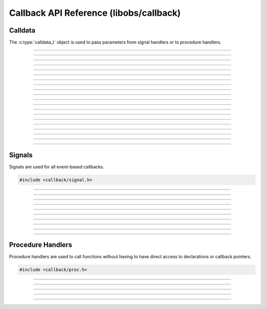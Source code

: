 Callback API Reference (libobs/callback)
========================================


Calldata
--------

The :c:type:`calldata_t` object is used to pass parameters from signal
handlers or to procedure handlers.

.. type:: calldata_t

---------------------

.. function:: void calldata_init(calldata_t *data)

   Initializes a calldata structure (zeroes it).

   :param data: Calldata structure

---------------------

.. function:: void calldata_free(calldata_t *data)

   Frees a calldata structure. Should only be used if :c:func:`calldata_init()`
   was used. If the object is received as a callback parameter, this function
   should not be used.

   :param data: Calldata structure

---------------------

.. function:: void calldata_set_int(calldata_t *data, const char *name, long long val)

   Sets an integer parameter.

   :param data: Calldata structure
   :param name: Parameter name
   :param val:  Integer value

---------------------

.. function:: void calldata_set_float(calldata_t *data, const char *name, double val)

   Sets a floating point parameter.

   :param data: Calldata structure
   :param name: Parameter name
   :param val:  Floating point value

---------------------

.. function:: void calldata_set_bool(calldata_t *data, const char *name, bool val)

   Sets a boolean parameter.

   :param data: Calldata structure
   :param name: Parameter name
   :param val:  Boolean value

---------------------

.. function:: void calldata_set_ptr(calldata_t *data, const char *name, void *ptr)

   Sets a pointer parameter. This does not have to be a pointer to a pointer.

   :param data: Calldata structure
   :param name: Parameter name
   :param val:  Pointer value

---------------------

.. function:: void calldata_set_string(calldata_t *data, const char *name, const char *str)

   Sets a string parameter.

   :param data: Calldata structure
   :param name: Parameter name
   :param val:  String

---------------------

.. function:: void calldata_set_data(calldata_t *data, const char *name, const void *in, size_t new_size)

   Sets a parameter with any type. For common parameter types, use the functions
   above.

   :param data: Calldata structure
   :param name: Parameter name
   :param in:   Pointer to the value to be stored
   :param new_size: Size of the value to be stored

---------------------

.. function:: long long calldata_int(const calldata_t *data, const char *name)

   Gets an integer parameter.

   :param data: Calldata structure
   :param name: Parameter name
   :return:     Integer value

---------------------

.. function:: double calldata_float(const calldata_t *data, const char *name)

   Gets a floating point parameter.

   :param data: Calldata structure
   :param name: Parameter name
   :return:     Floating point value

---------------------

.. function:: bool calldata_bool(const calldata_t *data, const char *name)

   Gets a boolean parameter.

   :param data: Calldata structure
   :param name: Parameter name
   :return:     Boolean value

---------------------

.. function:: void *calldata_ptr(const calldata_t *data, const char *name)

   Gets a pointer parameter. For example, :ref:`core_signal_handler_reference`
   that have ``ptr source`` as a parameter requires this function to get the
   pointer, which can be casted to :c:type:`obs_source_t`. Does not have to be freed.

   :param data: Calldata structure
   :param name: Parameter name
   :return:     Pointer value

---------------------

.. function:: const char *calldata_string(const calldata_t *data, const char *name)

   Gets a string parameter.

   :param data: Calldata structure
   :param name: Parameter name
   :return:     String value

---------------------

.. function:: bool calldata_get_int(const calldata_t *data, const char *name, long long *val)

   Gets an integer parameter. See :c:func:`calldata_int` for a simpler call.

   :param data: Calldata structure
   :param name: Parameter name
   :param val:  Pointer to an integer receiving the parameter
   :return:     ``true`` if the stored value is successfully casted

---------------------

.. function:: bool calldata_get_float(const calldata_t *data, const char *name, double *val)

   Gets a floating point parameter. See :c:func:`calldata_float` for a simpler
   call.

   :param data: Calldata structure
   :param name: Parameter name
   :param val:  Pointer to a floating point receiving the parameter
   :return:     ``true`` if the stored value is successfully casted

---------------------

.. function:: bool calldata_get_bool(const calldata_t *data, const char *name, bool *val)

   Gets a boolean parameter. See :c:func:`calldata_bool` for a simpler call.

   :param data: Calldata structure
   :param name: Parameter name
   :param val:  Pointer to a boolean receiving the parameter
   :return:     ``true`` if the stored value is successfully casted

---------------------

.. function:: bool calldata_get_ptr(const calldata_t *data, const char *name, void *p_ptr)

   Gets a pointer parameter. See :c:func:`calldata_ptr` for a simpler call.

   :param data:   Calldata structure
   :param name:   Parameter name
   :param p_ptr:  Pointer to a pointer receiving the parameter
   :return:     ``true`` if the stored value is successfully casted

---------------------

.. function:: bool calldata_get_string(const calldata_t *data, const char *name, const char **str)

   Gets a string parameter. See :c:func:`calldata_string` for a simpler call.

   :param data: Calldata structure
   :param name: Parameter name
   :param str:  Pointer to a string receiving the parameter
   :return:     ``true`` if the stored value is successfully casted

---------------------

.. function:: bool calldata_get_data(const calldata_t *data, const char *name, void *out, size_t size);

   Gets a parameter of any type. For common parameter types, use the functions
   above.

   :param data: Calldata structure
   :param name: Parameter name
   :param out:  Pointer receiving the parameter
   :param size: Size of the parameter type
   :return:     ``true`` if the stored value has the correct size

---------------------


Signals
-------

Signals are used for all event-based callbacks.

.. code:: cpp

   #include <callback/signal.h>

.. type:: signal_handler_t

---------------------

.. type:: void (*signal_callback_t)(void *data, calldata_t *cd)

   Signal callback.

   :param data: Private data passed to this callback
   :param cd:   Calldata object

---------------------

.. function:: signal_handler_t *signal_handler_create(void)

   Creates a new signal handler object.

   :return: A new signal handler object

---------------------

.. function:: void signal_handler_destroy(signal_handler_t *handler)

   Destroys a signal handler.

   :param handler: Signal handler object

---------------------

.. function:: bool signal_handler_add(signal_handler_t *handler, const char *signal_decl)

   Adds a signal to a signal handler. Will fail if the declaration string has
   invalid syntax or a signal with the same name was already added. Other than
   the function identifier, the ``decl_string`` is mostly for documentation, as
   libobs does not strictly enforce how the parameters are handled.

   :param handler:     Signal handler object
   :param signal_decl: C-style function declaration string of the signal. The
                       function identifier dictates the signal name. Parameter
                       types can be ``int``, ``float``, ``bool``, ``ptr``,
                       ``string``, which indicates the appropriate calldata
                       function to get the parameters. May also be preceded by
                       ``in`` or ``out`` indicating how the parameters are used.
   :return:            ``true`` if the signal is successfully added.

   Example declaration strings:

   - ``void restart()``
   - ``void slide_changed(int index, string path)``
   - ``void current_index(out int current_index)``
   - ``int current_index()``
   - ``void toggled()``

   Example code:

   .. code:: cpp

      signal_handler_t *sh = obs_source_get_signal_handler(source);
      signal_handler_add(sh, "void file_changed(string next_file)");

---------------------

.. function:: bool signal_handler_add_array(signal_handler_t *handler, const char **signal_decls)

   Adds multiple signals to a signal handler. This will process all signals even
   if some can not be successfully added.

   :param handler:      Signal handler object
   :param signal_decls: An array of signal declaration strings,
                        terminated by *NULL*
   :return:             ``true`` if all signals are successfully added.
                        ``false`` if any of the signals can not be added

   Example:

   .. code:: cpp

      static const char *source_signals[] = {
              "void destroy(ptr source)",
              "void remove(ptr source)",
              "void update(ptr source)",
              NULL,
      };

      signal_handler_t *sh = obs_source_get_signal_handler(source);
      signal_handler_add_array(sh, source_signals);

---------------------

.. function:: void signal_handler_connect(signal_handler_t *handler, const char *signal, signal_callback_t callback, void *data)

   Connects a callback to a signal on a signal handler. Does nothing
   if the combination of ``signal``, ``callback``, and ``data``
   is already connected to the handler.

   :param handler:  Signal handler object
   :param signal:   Name of signal to handle
   :param callback: Signal callback
   :param data:     Private data passed to the callback

   For scripting, use :py:func:`signal_handler_connect`.

   Example connecting to ``rename`` signal from :ref:`source_signal_handler_reference`,
   declared as ``void rename(ptr source, string new_name, string prev_name)``:

   .. code:: cpp

      /* Sample source data */
      struct my_source {
              obs_source_t *source;
              char *prev_name;
              ...
      };

      void rename_cb(void *data, calldata_t *cd) {
              struct my_source *ms = data;
              obs_source_t *source = calldata_ptr(cd, "source");
              /* We could also just access the source from our source data */
              source = ms->source;
              const char *new_name = calldata_string(cd, "new_name");
              const char *prev_name = calldata_string(cd, "prev_name");

              /* Do processing here */

              /* `prev_name` will be freed after the callback, so if we want a
               * reference to it after the callback, we must duplicate it.
               */
              bfree(ms->prev_name);
              ms->prev_name = bstrdup(prev_name);
      }

      /* Assuming `ms` already contains our source data */
      struct my_source *ms;
      signal_handler_t *sh = obs_source_get_signal_handler(ms->source);
      signal_handler_connect(sh, "rename", rename_cb, ms);

---------------------

.. function:: void signal_handler_connect_ref(signal_handler_t *handler, const char *signal, signal_callback_t callback, void *data)

   Connects a callback to a signal on a signal handler, and increments
   the handler's internal reference counter, preventing it from being
   destroyed until the signal has been disconnected. Even if the combination of
   ``signal``, ``callback``, and ``data`` is already connected to the handler,
   the reference counter is still incremented.

   :param handler:  Signal handler object
   :param signal:   Name of signal to handle
   :param callback: Signal callback
   :param data:     Private data passed to the callback

---------------------

.. function:: void signal_handler_disconnect(signal_handler_t *handler, const char *signal, signal_callback_t callback, void *data)

   Disconnects a callback from a signal on a signal handler. Does nothing
   if the combination of ``signal``, ``callback``, and ``data``
   is not yet connected to the handler.

   :param handler:  Signal handler object
   :param signal:   Name of signal that was handled
   :param callback: Signal callback
   :param data:     Private data passed to the callback

   For scripting, use :py:func:`signal_handler_disconnect`.

---------------------

.. function:: void signal_handler_signal(signal_handler_t *handler, const char *signal, calldata_t *params)

   Emits a signal, calling all connected callbacks.

   :param handler: Signal handler object
   :param signal:  Name of signal to emit
   :param params:  Parameters to pass to the signal

   Example:

   .. code:: cpp

      obs_source_t *source = obs_get_source_by_name("Image Slideshow Source");

      /* Declaration string: void slide_changed(int index, string path) */
      calldata_t cd = {0};
      calldata_set_int(&cd, "index", 1);
		calldata_set_string(&cd, "path", "path/to/image.png");

		signal_handler_t *sh =
			obs_source_get_signal_handler(source);
		signal_handler_signal(sh, "slide_changed", &cd);
      calldata_free(&cd);
      obs_source_release(source);

---------------------


Procedure Handlers
------------------

Procedure handlers are used to call functions without having to have
direct access to declarations or callback pointers.

.. code:: cpp

   #include <callback/proc.h>

.. type:: proc_handler_t

---------------------

.. type:: void (*proc_handler_proc_t)(void *data, calldata_t *cd)

   Procedure handler callback.

   :param data: Private data passed to this callback
   :param cd:   Calldata object

---------------------

.. function:: proc_handler_t *proc_handler_create(void)

   Creates a new procedure handler.

   :return: A new procedure handler object

---------------------

.. function:: void proc_handler_destroy(proc_handler_t *handler)

   Destroys a procedure handler object.

   :param handler: Procedure handler object

---------------------

.. function:: void proc_handler_add(proc_handler_t *handler, const char *decl_string, proc_handler_proc_t proc, void *data)

   Adds a procedure to a procedure handler. Will fail if the declaration string
   has invalid syntax or a procedure with the same name was already added. Other
   than the function identifier, the ``decl_string`` is mostly for
   documentation, as libobs does not strictly enforce how the parameters are
   handled.

   :param handler:     Procedure handler object
   :param decl_string: C-style function declaration string of the procedure. The
                       function identifier dictates the procedure name.
                       Parameter types can be ``int``, ``float``, ``bool``,
                       ``ptr``, ``string``, which indicates the appropriate
                       calldata function to get the parameters. May also be
                       preceded by ``in`` or ``out`` indicating how the
                       parameters are used.
   :param proc:        Procedure callback
   :param data:        Private data to pass to the callback

   Example code:

   .. code:: cpp

      /* Sample source data */
      struct my_source {
              obs_source_t *source;
              bool active;
              ...
      };

      static void proc_activate(void *data, calldata_t *cd)
      {
              struct my_source *ms = data;
              ms->active = calldata_bool(cd, "active");
      }

      /* Assuming `ms` already contains our source data */
      struct my_source *ms;
      proc_handler_t *ph = obs_source_get_proc_handler(ms->source);
      proc_handler_add(ph, "void activate(bool active)",
              proc_activate, ms);

---------------------

.. function:: bool proc_handler_call(proc_handler_t *handler, const char *name, calldata_t *params)

   Calls a procedure within the procedure handler.

   :param handler: Procedure handler object
   :param name:    Name of procedure to call
   :param params:  Calldata structure to pass to the procedure
   :return:        ``true`` if the procedure exists

   Example:

   .. code:: cpp

      /* Assuming we already have a `source` */
      proc_handler_t *ph = obs_source_get_proc_handler(source);
      calldata_t cd = {0};
      calldata_set_bool(&cd, "active", false);
      proc_handler_call(ph, "activate", &cd);
      calldata_free(&cd);
